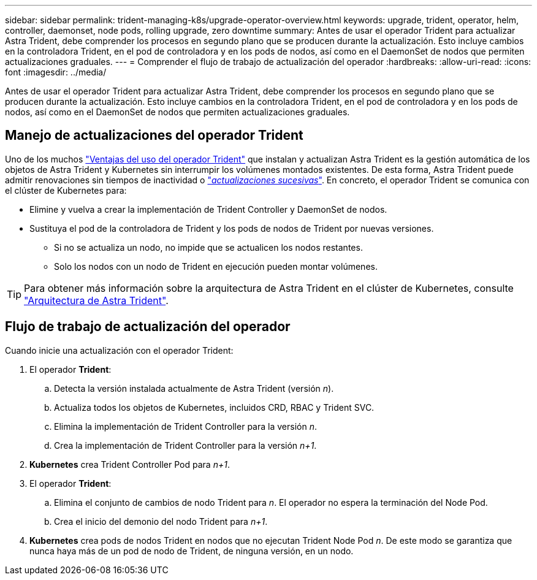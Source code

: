 ---
sidebar: sidebar 
permalink: trident-managing-k8s/upgrade-operator-overview.html 
keywords: upgrade, trident, operator, helm, controller, daemonset, node pods, rolling upgrade, zero downtime 
summary: Antes de usar el operador Trident para actualizar Astra Trident, debe comprender los procesos en segundo plano que se producen durante la actualización. Esto incluye cambios en la controladora Trident, en el pod de controladora y en los pods de nodos, así como en el DaemonSet de nodos que permiten actualizaciones graduales. 
---
= Comprender el flujo de trabajo de actualización del operador
:hardbreaks:
:allow-uri-read: 
:icons: font
:imagesdir: ../media/


[role="lead"]
Antes de usar el operador Trident para actualizar Astra Trident, debe comprender los procesos en segundo plano que se producen durante la actualización. Esto incluye cambios en la controladora Trident, en el pod de controladora y en los pods de nodos, así como en el DaemonSet de nodos que permiten actualizaciones graduales.



== Manejo de actualizaciones del operador Trident

Uno de los muchos link:../trident-get-started/kubernetes-deploy.html["Ventajas del uso del operador Trident"] que instalan y actualizan Astra Trident es la gestión automática de los objetos de Astra Trident y Kubernetes sin interrumpir los volúmenes montados existentes. De esta forma, Astra Trident puede admitir renovaciones sin tiempos de inactividad o link:https://kubernetes.io/docs/tutorials/kubernetes-basics/update/update-intro/["_actualizaciones sucesivas_"^]. En concreto, el operador Trident se comunica con el clúster de Kubernetes para:

* Elimine y vuelva a crear la implementación de Trident Controller y DaemonSet de nodos.
* Sustituya el pod de la controladora de Trident y los pods de nodos de Trident por nuevas versiones.
+
** Si no se actualiza un nodo, no impide que se actualicen los nodos restantes.
** Solo los nodos con un nodo de Trident en ejecución pueden montar volúmenes.





TIP: Para obtener más información sobre la arquitectura de Astra Trident en el clúster de Kubernetes, consulte link:trident-concepts/intro.html#astra-trident-architecture["Arquitectura de Astra Trident"].



== Flujo de trabajo de actualización del operador

Cuando inicie una actualización con el operador Trident:

. El operador *Trident*:
+
.. Detecta la versión instalada actualmente de Astra Trident (versión _n_).
.. Actualiza todos los objetos de Kubernetes, incluidos CRD, RBAC y Trident SVC.
.. Elimina la implementación de Trident Controller para la versión _n_.
.. Crea la implementación de Trident Controller para la versión _n+1_.


. *Kubernetes* crea Trident Controller Pod para _n+1_.
. El operador *Trident*:
+
.. Elimina el conjunto de cambios de nodo Trident para _n_. El operador no espera la terminación del Node Pod.
.. Crea el inicio del demonio del nodo Trident para _n+1_.


. *Kubernetes* crea pods de nodos Trident en nodos que no ejecutan Trident Node Pod _n_. De este modo se garantiza que nunca haya más de un pod de nodo de Trident, de ninguna versión, en un nodo.

